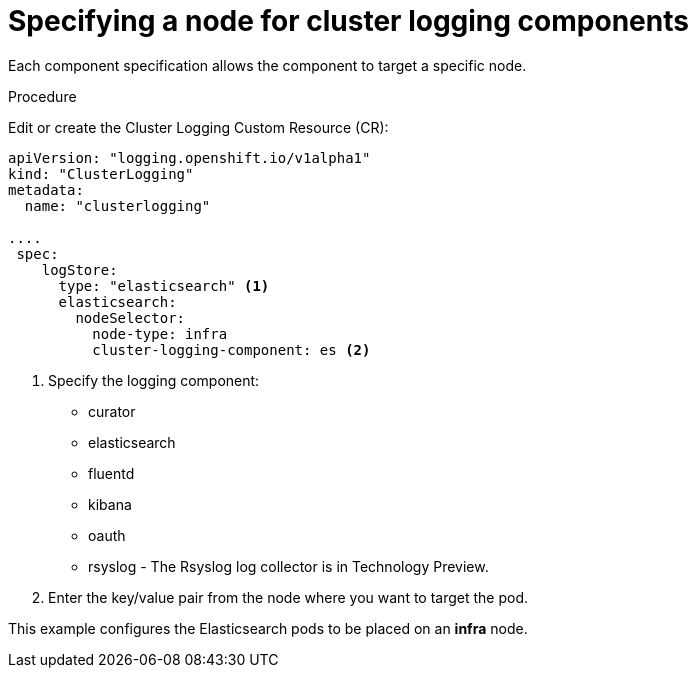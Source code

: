 // Module included in the following assemblies:
//
// * logging/efk-logging-elasticsearch.adoc

[id='efk-logging-configuring-node-selector_{context}']
= Specifying a node for cluster logging components

Each component specification allows the component to target a specific node. 

.Procedure

Edit or create the Cluster Logging Custom Resource (CR):

[source,yaml]
----
apiVersion: "logging.openshift.io/v1alpha1"
kind: "ClusterLogging"
metadata:
  name: "clusterlogging"

....
 spec:
    logStore:
      type: "elasticsearch" <1>
      elasticsearch:
        nodeSelector:
          node-type: infra
          cluster-logging-component: es <2> 
----

<1> Specify the logging component:

* curator
* elasticsearch
* fluentd
* kibana
* oauth
* rsyslog - The Rsyslog log collector is in Technology Preview.

<2> Enter the key/value pair from the node where you want to target the pod.

This example configures the Elasticsearch pods to be placed on an *infra* node.
